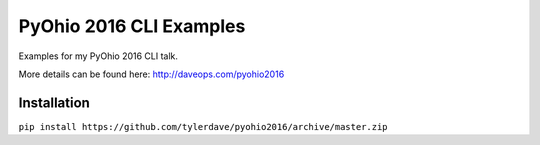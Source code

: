 ===============================
PyOhio 2016 CLI Examples
===============================

.. image:: https://img.shields.io/travis/tylerdave/pyohio2016.svg
        :target: https://travis-ci.org/tylerdave/pyohio2016

.. image:: https://img.shields.io/pypi/v/pyohio2016.svg
        :target: https://pypi.python.org/pypi/pyohio2016


Examples for my PyOhio 2016 CLI talk.

More details can be found here: http://daveops.com/pyohio2016

Installation
------------

``pip install https://github.com/tylerdave/pyohio2016/archive/master.zip``

